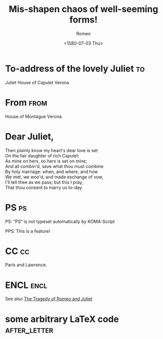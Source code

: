 # -*- org-export-allow-bind-keywords: t -*-
* Preamble							   :noexport:
#+TITLE:  Mis-shapen chaos of well-seeming forms!
#+SUBJECT: Or: Org-mode and KOMA-Script Letters
#+DATE: <1580-07-03 Thu>
# NOTE: Check the variable `org-export-date-timestamp-format' for
# formatting.
#+BIND: org-export-date-timestamp-format "%Y"

#+AUTHOR: Romeo
#+CLOSING: Yours truly,
#+PLACE: Verona, Italy

#+LCO: DINmtext
# NOTE: Check the KOMA-Script manual to find a LCO that fits the
#       envelope standards of your country.

#+OPTIONS: after-closing-order:(ps cc encl) ':t backaddress:t subject:centered
# NOTE: Change the order of the backletter, use smart quotes and
#       include backaddress

# Remove the first header
#+LATEX_HEADER: \setkomavar{firsthead}{}

* To-address of the lovely Juliet 					 :to:
# NOTE: New lines are not necessary in TO and FROM
Juliet
House of Capulet
Verona

* From 								       :from:
House of Montague
Verona

* Dear Juliet,
# NOTE: Your letter is the first non-special heading.  The title of
# this heading may used as an opening.

#+BEGIN_VERSE
Then plainly know my heart's dear love is set
On the fair daughter of rich Capulet:
As mine on hers, so hers is set on mine;
And all combin'd, save what thou must combine
By holy marriage: when, and where, and how
We met, we woo'd, and made exchange of vow,
I'll tell thee as we pass; but this I pray,
That thou consent to marry us to-day.
#+END_VERSE

* PS									 :ps:
PS: "PS" is not typeset automatically by KOMA-Script


@@latex:\noindent@@ PPS: This is a feature!
* CC									 :cc:
Paris and Lawrence.
* ENCL								       :encl:
See also [[https://en.wikisource.org/wiki/The_Tragedy_of_Romeo_and_Juliet][The Tragedy of Romeo and Juliet]]
* some arbitrary LaTeX code 				       :after_letter:
#+BEGIN_LaTeX
% here we can place random LaTeX code, e.g. including PDFs via the pdfpages package.
#+END_LaTeX
